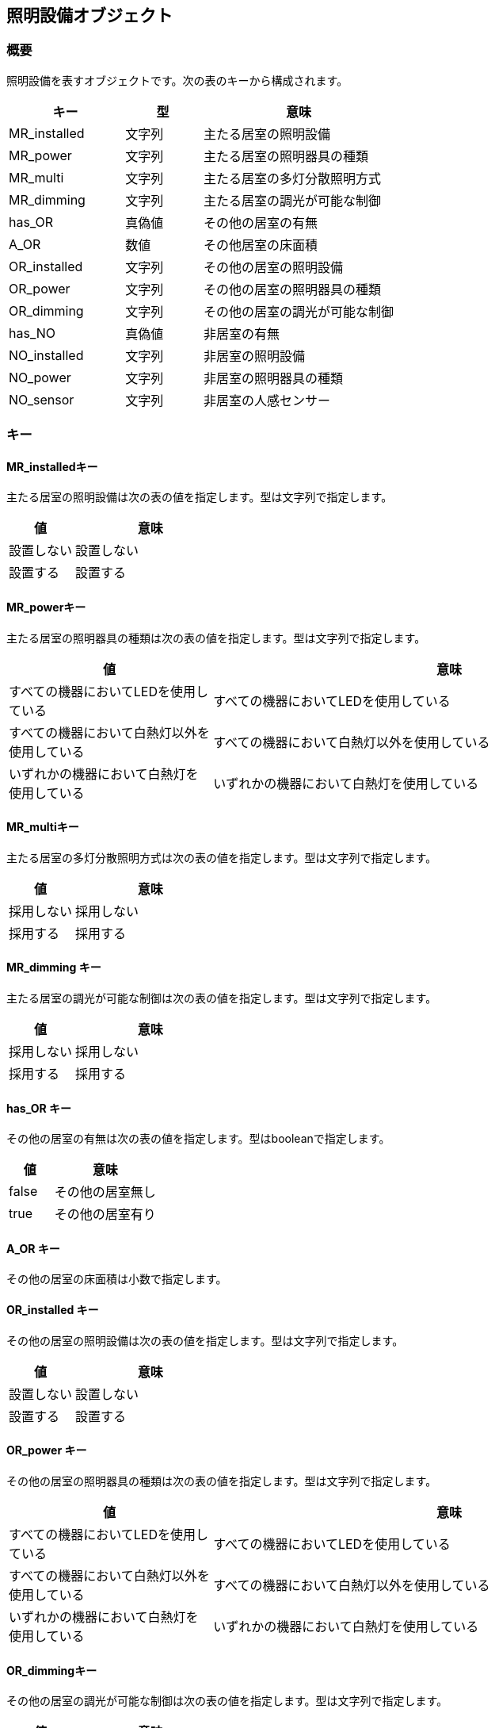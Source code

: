 [[照明設備オブジェクト]]
== 照明設備オブジェクト

=== 概要

照明設備を表すオブジェクトです。次の表のキーから構成されます。

[width="100%",cols="30%, 20%, 50%",options="header",]
|===
|キー |型 |意味
|MR_installed |文字列 |主たる居室の照明設備
|MR_power |文字列 |主たる居室の照明器具の種類
|MR_multi |文字列 |主たる居室の多灯分散照明方式
|MR_dimming |文字列 |主たる居室の調光が可能な制御
|has_OR |真偽値 |その他の居室の有無
|A_OR |数値 |その他居室の床面積
|OR_installed |文字列 |その他の居室の照明設備
|OR_power |文字列 |その他の居室の照明器具の種類
|OR_dimming |文字列 |その他の居室の調光が可能な制御
|has_NO |真偽値 |非居室の有無
|NO_installed |文字列 |非居室の照明設備
|NO_power |文字列 |非居室の照明器具の種類
|NO_sensor |文字列 |非居室の人感センサー
|===

=== キー

==== MR_installedキー

主たる居室の照明設備は次の表の値を指定します。型は文字列で指定します。

[width="100%",cols="30%,70%",options="header",]
|===
|値 |意味
|設置しない |設置しない
|設置する |設置する
|===

==== MR_powerキー

主たる居室の照明器具の種類は次の表の値を指定します。型は文字列で指定します。

[width="100%",cols="30%,70%",options="header",]
|===
|値 |意味
|すべての機器においてLEDを使用している
|すべての機器においてLEDを使用している

|すべての機器において白熱灯以外を使用している
|すべての機器において白熱灯以外を使用している

|いずれかの機器において白熱灯を使用している
|いずれかの機器において白熱灯を使用している
|===

==== MR_multiキー

主たる居室の多灯分散照明方式は次の表の値を指定します。型は文字列で指定します。

[width="100%",cols="30%,70%",options="header",]
|===
|値 |意味
|採用しない |採用しない
|採用する |採用する
|===

==== MR_dimming キー

主たる居室の調光が可能な制御は次の表の値を指定します。型は文字列で指定します。

[width="100%",cols="30%,70%",options="header",]
|===
|値 |意味
|採用しない |採用しない
|採用する |採用する
|===

==== has_OR キー

その他の居室の有無は次の表の値を指定します。型はbooleanで指定します。

[width="100%",cols="30%,70%",options="header",]
|===
|値 |意味
|false |その他の居室無し
|true |その他の居室有り
|===

==== A_OR キー

その他の居室の床面積は小数で指定します。

==== OR_installed キー

その他の居室の照明設備は次の表の値を指定します。型は文字列で指定します。

[width="100%",cols="30%,70%",options="header",]
|===
|値 |意味
|設置しない |設置しない
|設置する |設置する
|===

==== OR_power キー

その他の居室の照明器具の種類は次の表の値を指定します。型は文字列で指定します。

[width="100%",cols="30%,70%",options="header",]
|===
|値 |意味
|すべての機器においてLEDを使用している
|すべての機器においてLEDを使用している

|すべての機器において白熱灯以外を使用している
|すべての機器において白熱灯以外を使用している

|いずれかの機器において白熱灯を使用している
|いずれかの機器において白熱灯を使用している
|===

==== OR_dimmingキー

その他の居室の調光が可能な制御は次の表の値を指定します。型は文字列で指定します。

[width="100%",cols="30%,70%",options="header",]
|===
|値 |意味
|採用しない |採用しない
|採用する |採用する
|===

==== has_NO キー

非居室の有無は次の表の値を指定します。型はbooleanで指定します。

[width="100%",cols="30%,70%",options="header",]
|===
|値 |意味
|false |非居室無し
|true |非居室有り
|===

==== NO_installed キー

非居室の照明設備は次の表の値を指定します。型は文字列で指定します。

[width="100%",cols="30%,70%",options="header",]
|===
|値 |意味
|設置しない |設置しない
|設置する |設置する
|===

==== NO_power キー

非居室の照明器具の種類は次の表の値を指定します。型は文字列で指定します。

[width="100%",cols="30%,70%",options="header",]
|===
|値 |意味
|すべての機器においてLEDを使用している
|すべての機器においてLEDを使用している

|すべての機器において白熱灯以外を使用している
|すべての機器において白熱灯以外を使用している

|いずれかの機器において白熱灯を使用している
|いずれかの機器において白熱灯を使用している
|===

==== NO_sensor キー

非居室の人感センサーは次の表の値を指定します。型は文字列で指定します。

[width="100%",cols="30%,70%",options="header",]
|===
|値 |意味
|採用しない |採用しない
|採用する |採用する
|===

=== 照明設備オブジェクトの例

//[source, json]
----
"L": {
  "MR_installed": "設置する",
  "MR_power": "すべての機器においてLEDを使用している",
  "MR_multi": "採用しない",
  "MR_dimming": "採用しない",
  "has_OR": true,
  "A_OR": 51.34,
  "OR_installed": "設置する",
  "OR_power": "すべての機器においてLEDを使用している",
  "OR_dimming": "採用しない",
  "has_NO": true,
  "NO_installed": "設置する",
  "NO_power": "すべての機器においてLEDを使用している",
  "NO_sensor": "採用しない"
}
----
